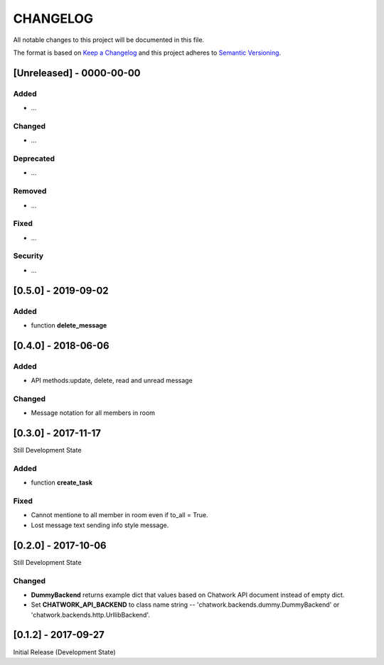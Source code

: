 CHANGELOG
=========

All notable changes to this project will be documented in this file.

The format is based on `Keep a
Changelog <http://keepachangelog.com/en/1.0.0/>`__ and this project
adheres to `Semantic Versioning <http://semver.org/spec/v2.0.0.html>`__.

[Unreleased] - 0000-00-00
-------------------------

Added
~~~~~

* ...

Changed
~~~~~~~

* ...

Deprecated
~~~~~~~~~~

* ...

Removed
~~~~~~~

* ...

Fixed
~~~~~

* ...

Security
~~~~~~~~

* ...


[0.5.0] - 2019-09-02
-------------------------

Added
~~~~~

* function **delete_message**


[0.4.0] - 2018-06-06
-------------------------

Added
~~~~~

* API methods:update, delete, read and unread message

Changed
~~~~~~~

* Message notation for all members in room


[0.3.0] - 2017-11-17
-------------------------

Still Development State

Added
~~~~~~~

* function **create_task**

Fixed
~~~~~~~

* Cannot mentione to all member in room even if to_all = True.
* Lost message text sending info style message.


[0.2.0] - 2017-10-06
-------------------------

Still Development State

Changed
~~~~~~~

* **DummyBackend** returns example dict that values based on Chatwork API document instead of empty dict.
* Set **CHATWORK_API_BACKEND** to class name string -- 'chatwork.backends.dummy.DummyBackend' or 'chatwork.backends.http.UrllibBackend'.


[0.1.2] - 2017-09-27
-------------------------

Initial Release (Development State)
